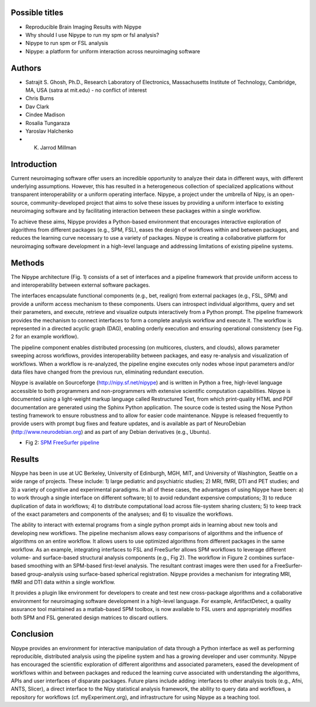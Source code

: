 Possible titles
---------------

* Reproducible Brain Imaging Results with Nipype
* Why should I use Nipype to run my spm or fsl analysis?
* Nipype to run spm or FSL analysis
* Nipype: a platform for uniform interaction across neuroimaging
  software


Authors
-------

* Satrajit S. Ghosh, Ph.D., Research Laboratory of Electronics, Massachusetts
  Institute of Technology, Cambridge, MA, USA (satra at mit.edu) - no
  conflict of interest
* Chris Burns
* Dav Clark
* Cindee Madison
* Rosalia Tungaraza
* Yaroslav Halchenko
* K. Jarrod Millman


Introduction
------------

Current neuroimaging software offer users an incredible opportunity to
analyze their data in different ways, with different underlying
assumptions. However, this has resulted in a heterogeneous collection
of specialized applications without transparent interoperability or a
uniform operating interface. Nipype, a project under the umbrella of
Nipy, is an open-source, community-developed project that aims to
solve these issues by providing a uniform interface to existing
neuroimaging software and by facilitating interaction between these
packages within a single workflow.

To achieve these aims, Nipype provides a Python-based environment that
encourages interactive exploration of algorithms from different
packages (e.g., SPM, FSL), eases the design of workflows within and
between packages, and reduces the learning curve necessary to use a
variety of packages.  Nipype is creating a collaborative
platform for neuroimaging software development in a high-level
language and addressing limitations of existing pipeline systems.


Methods
-------

The Nipype architecture (Fig. 1) consists of a set of interfaces and a
pipeline framework that provide uniform access to and interoperability
between external software packages.

The interfaces encapsulate functional components (e.g., bet, realign)
from external packages (e.g., FSL, SPM) and provide a uniform access
mechanism to these components. Users can introspect individual
algorithms, query and set their parameters, and execute, retrieve and
visualize outputs interactively from a Python prompt. The pipeline
framework provides the mechanism to connect interfaces to form a
complete analysis workflow and execute it. The workflow is represented
in a directed acyclic graph (DAG), enabling orderly execution and
ensuring operational consistency (see Fig. 2 for an example
workflow). 

The pipeline component enables distributed processing (on multicores,
clusters, and clouds), allows parameter sweeping across workflows,
provides interoperability between packages, and easy re-analysis and
visualization of workflows. When a workflow is re-analyzed, the
pipeline engine executes only nodes whose input parameters and/or data
files have changed from the previous run, eliminating redundant
execution.

Nipype is available on Sourceforge (http://nipy.sf.net/nipype) and is
written in Python a free, high-level language accessible to both
programmers and non-programmers with extensive scientific computation
capabilities. Nipype is documented using a light-weight markup
language called Restructured Text, from which print-quality HTML and
PDF documentation are generated using the Sphinx Python
application. The source code is tested using the Nose Python testing
framework to ensure robustness and to allow for easier code
maintenance. Nipype is released frequently to provide users with
prompt bug fixes and feature updates, and is available as part of
NeuroDebian (http://www.neurodebian.org) and as part of any Debian
derivatives (e.g., Ubuntu).


* Fig 2: `SPM FreeSurfer pipeline <http://dl.dropbox.com/u/363467/fs_spm_graph.dot.png>`_


Results
-------

Nipype has been in use at UC Berkeley, University of Edinburgh, MGH,
MIT, and University of Washington, Seattle on a wide range of
projects. These include: 1) large pediatric and psychiatric studies;
2) MRI, fMRI, DTI and PET studies; and 3) a variety of cognitive and
experimental paradigms. In all of these cases, the advantages of using
Nipype have been: a) to work through a single interface on different
software; b) to avoid redundant expensive computations; 3) to reduce
duplication of data in workflows; 4) to distribute computational
load across file-system sharing clusters; 5) to keep track of the
exact parameters and components of the analyses; and 6) to visualize
the workflows. 

The ability to interact with external programs from a single python
prompt aids in learning about new tools and developing new
workflows. The pipeline mechanism allows easy comparisons of
algorithms and the influence of algorithms on an entire workflow. It 
allows users to use optimized algorithms from different packages
in the same workflow. As an example, integrating interfaces to FSL and
FreeSurfer allows SPM workflows to leverage different volume- and
surface-based structural analysis components (e.g., Fig 2). The
workflow in Figure 2 combines surface-based smoothing with an
SPM-based first-level analysis. The resultant contrast images were
then used for a FreeSurfer-based group-analysis using surface-based
spherical registration. Nipype provides a mechanism for integrating
MRI, fMRI and DTI data within a single workflow. 

It provides a plugin like environment for developers to create and
test new cross-package algorithms and a collaborative environment for
neuroimaging software development in a high-level
language. For example, ArtifactDetect, a quality assurance tool
maintained as a matlab-based SPM toolbox, is now available to FSL
users and appropriately modifies both SPM and FSL generated design
matrices to discard outliers.


Conclusion
----------

Nipype provides an environment for interactive manipulation of data
through a Python interface as well as performing reproducible,
distributed analysis using the pipeline system and has a growing
developer and user community. Nipype has encouraged the scientific
exploration of different algorithms and associated parameters, eased
the development of workflows within and between packages and reduced
the learning curve associated with understanding the algorithms, APIs
and user interfaces of disparate packages. Future plans include
adding: interfaces to other analysis tools (e.g., Afni, ANTS, Slicer),
a direct interface to the Nipy statistical analysis framework, the
ability to query data and workflows, a repository for workflows
(cf. myExperiment.org), and infrastructure for using Nipype as a
teaching tool.   

